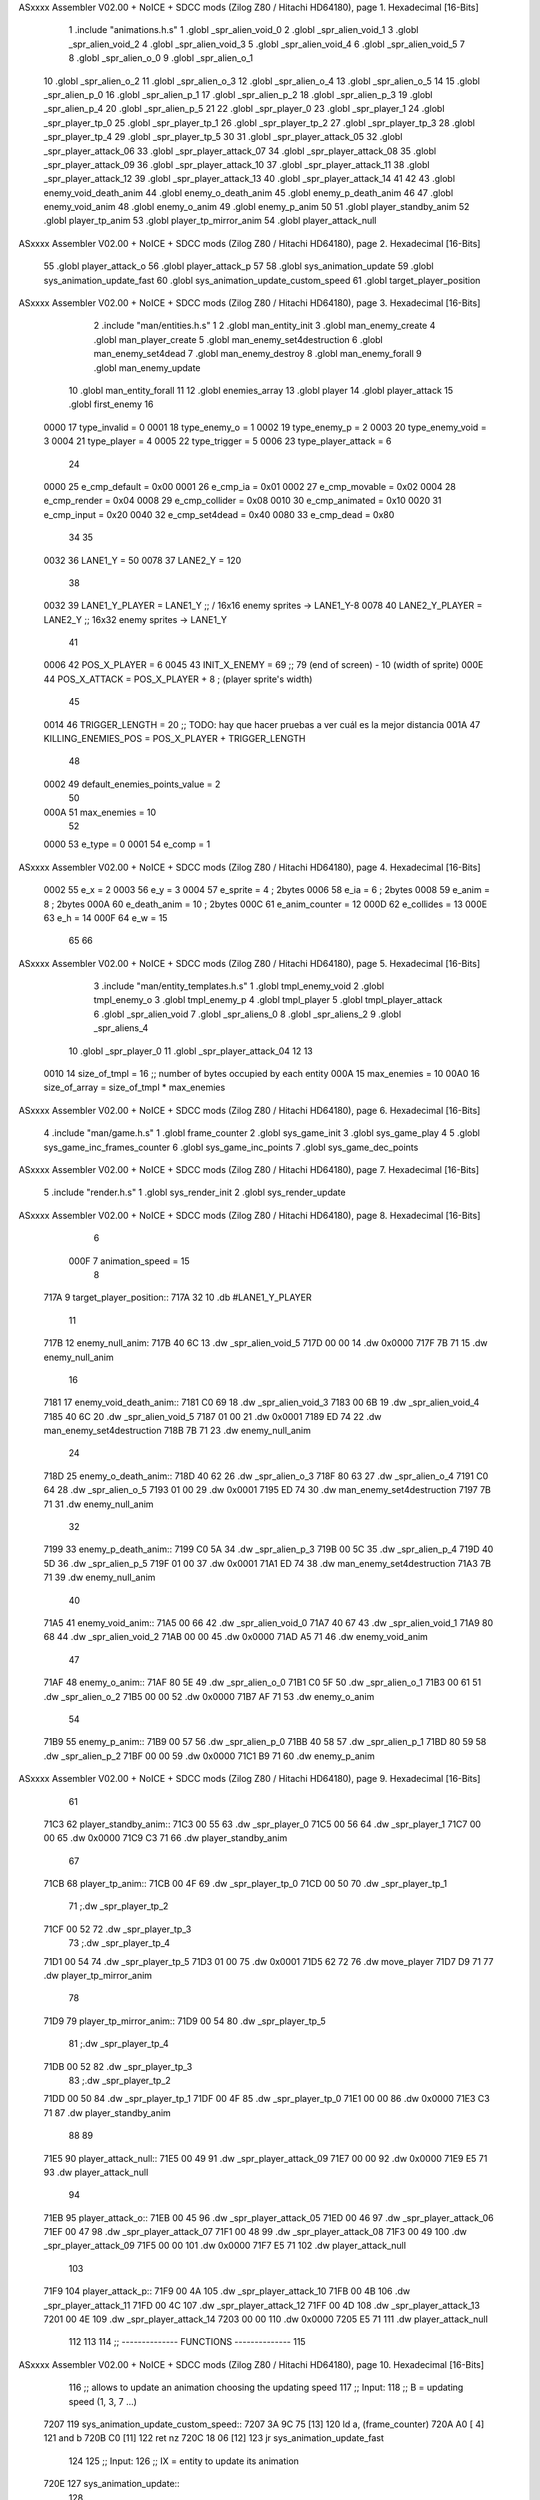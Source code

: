 ASxxxx Assembler V02.00 + NoICE + SDCC mods  (Zilog Z80 / Hitachi HD64180), page 1.
Hexadecimal [16-Bits]



                              1 .include "animations.h.s"
                              1 .globl _spr_alien_void_0
                              2 .globl _spr_alien_void_1
                              3 .globl _spr_alien_void_2
                              4 .globl _spr_alien_void_3
                              5 .globl _spr_alien_void_4
                              6 .globl _spr_alien_void_5
                              7 
                              8 .globl _spr_alien_o_0
                              9 .globl _spr_alien_o_1
                             10 .globl _spr_alien_o_2
                             11 .globl _spr_alien_o_3
                             12 .globl _spr_alien_o_4
                             13 .globl _spr_alien_o_5
                             14 
                             15 .globl _spr_alien_p_0
                             16 .globl _spr_alien_p_1
                             17 .globl _spr_alien_p_2
                             18 .globl _spr_alien_p_3
                             19 .globl _spr_alien_p_4
                             20 .globl _spr_alien_p_5
                             21 
                             22 .globl _spr_player_0
                             23 .globl _spr_player_1
                             24 .globl _spr_player_tp_0
                             25 .globl _spr_player_tp_1
                             26 .globl _spr_player_tp_2
                             27 .globl _spr_player_tp_3
                             28 .globl _spr_player_tp_4
                             29 .globl _spr_player_tp_5
                             30 
                             31 .globl _spr_player_attack_05
                             32 .globl _spr_player_attack_06
                             33 .globl _spr_player_attack_07
                             34 .globl _spr_player_attack_08
                             35 .globl _spr_player_attack_09
                             36 .globl _spr_player_attack_10
                             37 .globl _spr_player_attack_11
                             38 .globl _spr_player_attack_12
                             39 .globl _spr_player_attack_13
                             40 .globl _spr_player_attack_14
                             41 
                             42 
                             43 .globl enemy_void_death_anim
                             44 .globl enemy_o_death_anim
                             45 .globl enemy_p_death_anim
                             46 
                             47 .globl enemy_void_anim
                             48 .globl enemy_o_anim
                             49 .globl enemy_p_anim
                             50 
                             51 .globl player_standby_anim
                             52 .globl player_tp_anim
                             53 .globl player_tp_mirror_anim
                             54 .globl player_attack_null
ASxxxx Assembler V02.00 + NoICE + SDCC mods  (Zilog Z80 / Hitachi HD64180), page 2.
Hexadecimal [16-Bits]



                             55 .globl player_attack_o
                             56 .globl player_attack_p
                             57 
                             58 .globl sys_animation_update
                             59 .globl sys_animation_update_fast
                             60 .globl sys_animation_update_custom_speed
                             61 .globl target_player_position
ASxxxx Assembler V02.00 + NoICE + SDCC mods  (Zilog Z80 / Hitachi HD64180), page 3.
Hexadecimal [16-Bits]



                              2 .include "man/entities.h.s"
                              1 
                              2 .globl man_entity_init
                              3 .globl man_enemy_create
                              4 .globl man_player_create
                              5 .globl man_enemy_set4destruction
                              6 .globl man_enemy_set4dead
                              7 .globl man_enemy_destroy
                              8 .globl man_enemy_forall
                              9 .globl man_enemy_update
                             10 .globl man_entity_forall
                             11 
                             12 .globl enemies_array
                             13 .globl player
                             14 .globl player_attack
                             15 .globl first_enemy
                             16 
                     0000    17 type_invalid        =   0
                     0001    18 type_enemy_o        =   1
                     0002    19 type_enemy_p        =   2
                     0003    20 type_enemy_void     =   3
                     0004    21 type_player         =   4
                     0005    22 type_trigger        =   5
                     0006    23 type_player_attack  =   6
                             24 
                     0000    25 e_cmp_default   =   0x00
                     0001    26 e_cmp_ia        =   0x01
                     0002    27 e_cmp_movable   =   0x02
                     0004    28 e_cmp_render    =   0x04
                     0008    29 e_cmp_collider  =   0x08
                     0010    30 e_cmp_animated  =   0x10
                     0020    31 e_cmp_input     =   0x20
                     0040    32 e_cmp_set4dead  =   0x40
                     0080    33 e_cmp_dead      =   0x80
                             34 
                             35 
                     0032    36 LANE1_Y = 50
                     0078    37 LANE2_Y = 120
                             38 
                     0032    39 LANE1_Y_PLAYER = LANE1_Y ;; / 16x16 enemy sprites -> LANE1_Y-8
                     0078    40 LANE2_Y_PLAYER = LANE2_Y ;; \ 16x32 enemy sprites -> LANE1_Y
                             41 
                     0006    42 POS_X_PLAYER = 6
                     0045    43 INIT_X_ENEMY = 69 ;; 79 (end of screen) - 10 (width of sprite)
                     000E    44 POS_X_ATTACK = POS_X_PLAYER + 8 ; (player sprite's width)
                             45 
                     0014    46 TRIGGER_LENGTH = 20 ;; TODO: hay que hacer pruebas a ver cuál es la mejor distancia
                     001A    47 KILLING_ENEMIES_POS = POS_X_PLAYER + TRIGGER_LENGTH
                             48 
                     0002    49 default_enemies_points_value = 2
                             50 
                     000A    51 max_enemies = 10
                             52 
                     0000    53 e_type          = 0
                     0001    54 e_comp          = 1
ASxxxx Assembler V02.00 + NoICE + SDCC mods  (Zilog Z80 / Hitachi HD64180), page 4.
Hexadecimal [16-Bits]



                     0002    55 e_x             = 2
                     0003    56 e_y             = 3
                     0004    57 e_sprite        = 4  ; 2bytes
                     0006    58 e_ia            = 6  ; 2bytes
                     0008    59 e_anim          = 8  ; 2bytes
                     000A    60 e_death_anim    = 10 ; 2bytes
                     000C    61 e_anim_counter  = 12
                     000D    62 e_collides      = 13
                     000E    63 e_h             = 14
                     000F    64 e_w             = 15
                             65 
                             66 
ASxxxx Assembler V02.00 + NoICE + SDCC mods  (Zilog Z80 / Hitachi HD64180), page 5.
Hexadecimal [16-Bits]



                              3 .include "man/entity_templates.h.s"
                              1 .globl tmpl_enemy_void
                              2 .globl tmpl_enemy_o
                              3 .globl tmpl_enemy_p
                              4 .globl tmpl_player
                              5 .globl tmpl_player_attack
                              6 .globl _spr_alien_void
                              7 .globl _spr_aliens_0
                              8 .globl _spr_aliens_2
                              9 .globl _spr_aliens_4
                             10 .globl _spr_player_0
                             11 .globl _spr_player_attack_04
                             12 
                             13 
                     0010    14 size_of_tmpl = 16 ;; number of bytes occupied by each entity
                     000A    15 max_enemies = 10
                     00A0    16 size_of_array = size_of_tmpl * max_enemies
ASxxxx Assembler V02.00 + NoICE + SDCC mods  (Zilog Z80 / Hitachi HD64180), page 6.
Hexadecimal [16-Bits]



                              4 .include "man/game.h.s"
                              1 .globl frame_counter
                              2 .globl sys_game_init
                              3 .globl sys_game_play
                              4 
                              5 .globl sys_game_inc_frames_counter
                              6 .globl sys_game_inc_points
                              7 .globl sys_game_dec_points
ASxxxx Assembler V02.00 + NoICE + SDCC mods  (Zilog Z80 / Hitachi HD64180), page 7.
Hexadecimal [16-Bits]



                              5 .include "render.h.s"
                              1 .globl sys_render_init
                              2 .globl sys_render_update
ASxxxx Assembler V02.00 + NoICE + SDCC mods  (Zilog Z80 / Hitachi HD64180), page 8.
Hexadecimal [16-Bits]



                              6 
                     000F     7 animation_speed = 15
                              8 
   717A                       9 target_player_position::
   717A 32                   10     .db #LANE1_Y_PLAYER
                             11 
   717B                      12 enemy_null_anim:
   717B 40 6C                13     .dw _spr_alien_void_5 
   717D 00 00                14     .dw 0x0000
   717F 7B 71                15     .dw enemy_null_anim
                             16 
   7181                      17 enemy_void_death_anim::
   7181 C0 69                18     .dw _spr_alien_void_3 
   7183 00 6B                19     .dw _spr_alien_void_4 
   7185 40 6C                20     .dw _spr_alien_void_5 
   7187 01 00                21     .dw 0x0001
   7189 ED 74                22     .dw man_enemy_set4destruction
   718B 7B 71                23     .dw enemy_null_anim
                             24 
   718D                      25 enemy_o_death_anim::
   718D 40 62                26     .dw _spr_alien_o_3 
   718F 80 63                27     .dw _spr_alien_o_4 
   7191 C0 64                28     .dw _spr_alien_o_5 
   7193 01 00                29     .dw 0x0001
   7195 ED 74                30     .dw man_enemy_set4destruction
   7197 7B 71                31     .dw enemy_null_anim
                             32 
   7199                      33 enemy_p_death_anim::
   7199 C0 5A                34     .dw _spr_alien_p_3 
   719B 00 5C                35     .dw _spr_alien_p_4 
   719D 40 5D                36     .dw _spr_alien_p_5 
   719F 01 00                37     .dw 0x0001
   71A1 ED 74                38     .dw man_enemy_set4destruction
   71A3 7B 71                39     .dw enemy_null_anim
                             40 
   71A5                      41 enemy_void_anim::
   71A5 00 66                42     .dw _spr_alien_void_0
   71A7 40 67                43     .dw _spr_alien_void_1
   71A9 80 68                44     .dw _spr_alien_void_2
   71AB 00 00                45     .dw 0x0000
   71AD A5 71                46     .dw enemy_void_anim
                             47 
   71AF                      48 enemy_o_anim::
   71AF 80 5E                49     .dw _spr_alien_o_0
   71B1 C0 5F                50     .dw _spr_alien_o_1
   71B3 00 61                51     .dw _spr_alien_o_2
   71B5 00 00                52     .dw 0x0000
   71B7 AF 71                53     .dw enemy_o_anim
                             54 
   71B9                      55 enemy_p_anim::
   71B9 00 57                56     .dw _spr_alien_p_0
   71BB 40 58                57     .dw _spr_alien_p_1
   71BD 80 59                58     .dw _spr_alien_p_2
   71BF 00 00                59     .dw 0x0000
   71C1 B9 71                60     .dw enemy_p_anim
ASxxxx Assembler V02.00 + NoICE + SDCC mods  (Zilog Z80 / Hitachi HD64180), page 9.
Hexadecimal [16-Bits]



                             61 
   71C3                      62 player_standby_anim::
   71C3 00 55                63     .dw _spr_player_0
   71C5 00 56                64     .dw _spr_player_1
   71C7 00 00                65     .dw 0x0000
   71C9 C3 71                66     .dw player_standby_anim
                             67 
   71CB                      68 player_tp_anim::
   71CB 00 4F                69     .dw _spr_player_tp_0
   71CD 00 50                70     .dw _spr_player_tp_1
                             71     ;.dw _spr_player_tp_2
   71CF 00 52                72     .dw _spr_player_tp_3
                             73     ;.dw _spr_player_tp_4
   71D1 00 54                74     .dw _spr_player_tp_5
   71D3 01 00                75     .dw 0x0001
   71D5 62 72                76     .dw move_player
   71D7 D9 71                77     .dw player_tp_mirror_anim
                             78 
   71D9                      79 player_tp_mirror_anim::
   71D9 00 54                80     .dw _spr_player_tp_5
                             81     ;.dw _spr_player_tp_4
   71DB 00 52                82     .dw _spr_player_tp_3
                             83     ;.dw _spr_player_tp_2
   71DD 00 50                84     .dw _spr_player_tp_1
   71DF 00 4F                85     .dw _spr_player_tp_0
   71E1 00 00                86     .dw 0x0000
   71E3 C3 71                87     .dw player_standby_anim
                             88 
                             89 
   71E5                      90 player_attack_null::
   71E5 00 49                91     .dw _spr_player_attack_09
   71E7 00 00                92     .dw 0x0000
   71E9 E5 71                93     .dw player_attack_null
                             94 
   71EB                      95 player_attack_o::
   71EB 00 45                96     .dw _spr_player_attack_05
   71ED 00 46                97     .dw _spr_player_attack_06
   71EF 00 47                98     .dw _spr_player_attack_07
   71F1 00 48                99     .dw _spr_player_attack_08
   71F3 00 49               100     .dw _spr_player_attack_09
   71F5 00 00               101     .dw 0x0000
   71F7 E5 71               102     .dw player_attack_null
                            103 
   71F9                     104 player_attack_p::
   71F9 00 4A               105     .dw _spr_player_attack_10
   71FB 00 4B               106     .dw _spr_player_attack_11
   71FD 00 4C               107     .dw _spr_player_attack_12
   71FF 00 4D               108     .dw _spr_player_attack_13
   7201 00 4E               109     .dw _spr_player_attack_14
   7203 00 00               110     .dw 0x0000
   7205 E5 71               111     .dw player_attack_null
                            112 
                            113 
                            114 ;; -------------- FUNCTIONS --------------
                            115 
ASxxxx Assembler V02.00 + NoICE + SDCC mods  (Zilog Z80 / Hitachi HD64180), page 10.
Hexadecimal [16-Bits]



                            116 ;; allows to update an animation choosing the updating speed
                            117 ;; Input:
                            118 ;;      B = updating speed (1, 3, 7 ...)
   7207                     119 sys_animation_update_custom_speed::
   7207 3A 9C 75      [13]  120     ld      a, (frame_counter)
   720A A0            [ 4]  121     and     b
   720B C0            [11]  122     ret     nz
   720C 18 06         [12]  123     jr      sys_animation_update_fast
                            124     
                            125 ;; Input:
                            126 ;;      IX = entity to update its animation
   720E                     127 sys_animation_update::
                            128 
   720E 3A 9C 75      [13]  129     ld      a, (frame_counter)
   7211 E6 0F         [ 7]  130     and     #animation_speed
   7213 C0            [11]  131     ret     nz
                            132 
                            133 ;; updates the animation at real speed
                            134 ;; Input:
                            135 ;;      IX = entity to update its animation
   7214                     136 sys_animation_update_fast::
                            137     ;; Increments anim_counter
   7214 DD 7E 0C      [19]  138     ld a, e_anim_counter(ix)
   7217 3C            [ 4]  139     inc a
   7218 DD 77 0C      [19]  140     ld e_anim_counter(ix), a
                            141 
                            142     ;; Saves animation in hl
   721B DD 6E 08      [19]  143     ld l, e_anim(ix)
   721E DD 66 09      [19]  144     ld h, e_anim+1(ix)
   7221 87            [ 4]  145     add a
   7222 85            [ 4]  146     add l
   7223 30 01         [12]  147     jr nc, _no_carry
   7225 24            [ 4]  148     inc h
   7226                     149  _no_carry:
   7226 6F            [ 4]  150     ld l, a
                            151     ;; Saves the next sprite in DE
   7227 5E            [ 7]  152     ld e, (hl)
   7228 23            [ 6]  153     inc hl
   7229 56            [ 7]  154     ld d, (hl)
                            155 
                            156     ;; --Checks end of animation--
   722A 7A            [ 4]  157     ld a, d
   722B FE 00         [ 7]  158     cp #0
   722D 20 14         [12]  159     jr nz, _next_sprite
                            160 
                            161     ;; checks type of animation
                            162     ;; execute function or not
   722F 7B            [ 4]  163     ld a, e
   7230 FE 00         [ 7]  164     cp #0
   7232 28 16         [12]  165     jr z, _end_of_animation
   7234 7B            [ 4]  166     ld a, e
   7235 FE 01         [ 7]  167     cp #1
   7237 28 1B         [12]  168     jr z, _execute_function
                            169 
   7239                     170  _next_anim:
ASxxxx Assembler V02.00 + NoICE + SDCC mods  (Zilog Z80 / Hitachi HD64180), page 11.
Hexadecimal [16-Bits]



                            171     ;; de -> next anim pointer
   7239 DD 73 08      [19]  172     ld e_anim  (ix), e
   723C DD 72 09      [19]  173     ld e_anim+1(ix), d
   723F EB            [ 4]  174     ex de, hl
   7240 5E            [ 7]  175     ld e, (hl)
   7241 23            [ 6]  176     inc hl
   7242 56            [ 7]  177     ld d, (hl)
                            178     ;; de -> next sprite
   7243                     179  _next_sprite:
   7243 DD 73 04      [19]  180     ld e_sprite  (ix), e
   7246 DD 72 05      [19]  181     ld e_sprite+1(ix), d
   7249 C9            [10]  182     ret
                            183 
   724A                     184  _end_of_animation:
   724A DD 36 0C 00   [19]  185     ld e_anim_counter(ix), #0
   724E 23            [ 6]  186     inc hl
                            187 
                            188     ;; hl -> next anim pointer
   724F 5E            [ 7]  189     ld e, (hl)
   7250 23            [ 6]  190     inc hl
   7251 56            [ 7]  191     ld d, (hl)
                            192 
                            193     ; ex de, hl
                            194 
                            195     ; ;; hl -> next anim
                            196     ; ld e, (hl)
                            197     ; inc hl
                            198     ; ld d, (hl)
                            199 
   7252 18 E5         [12]  200     jr _next_anim
                            201 
   7254                     202  _execute_function:
   7254 23            [ 6]  203     inc hl
   7255 5E            [ 7]  204     ld e, (hl)
   7256 23            [ 6]  205     inc hl
   7257 56            [ 7]  206     ld d, (hl)
   7258 EB            [ 4]  207     ex de, hl
                            208     
   7259 22 5D 72      [16]  209     ld (_func), hl
                     00E3   210     _func = .+1
   725C CD 5D 72      [17]  211     call (_func)
                            212 
   725F EB            [ 4]  213     ex  de, hl ;;; TODO: comprobar estado de HL y DE
                            214 
   7260 18 E8         [12]  215     jr _end_of_animation
                            216 
                            217 
                            218 
                            219 ;; ------------------------------
                            220 
   7262                     221 move_player::
   7262 3A 7A 71      [13]  222     ld      a, (target_player_position)
   7265 DD 77 03      [19]  223     ld      e_y(ix), a
                            224 
   7268 01 10 00      [10]  225     ld      bc, #size_of_tmpl
ASxxxx Assembler V02.00 + NoICE + SDCC mods  (Zilog Z80 / Hitachi HD64180), page 12.
Hexadecimal [16-Bits]



   726B DD 09         [15]  226     add     ix, bc
   726D DD 77 03      [19]  227     ld      e_y (ix), a ;; move the player attack
                            228     ; ld      e_sprite (ix), #_spr_player_attack_04 ;; change sprite to erase the attack
                            229     ; call    sys_render_update
   7270 01 F0 FF      [10]  230     ld      bc, #-size_of_tmpl
   7273 DD 09         [15]  231     add     ix, bc
                            232 
   7275 C9            [10]  233     ret 
                            234 
